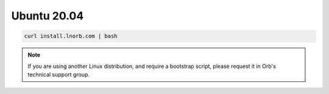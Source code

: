 Ubuntu 20.04
------------

.. code:: bash

    curl install.lnorb.com | bash

.. note::

    If you are using another Linux distribution, and require a bootstrap script, please request it in Orb's technical support group.
